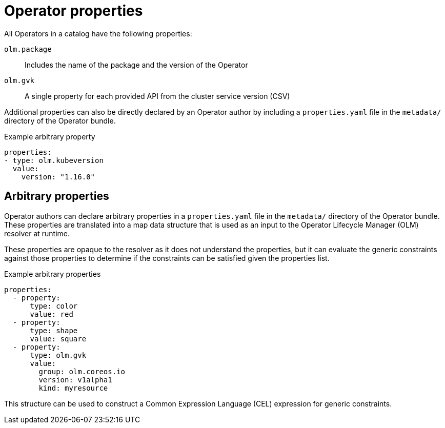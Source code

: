 // Module included in the following assemblies:
//
// * operators/understanding/olm/olm-understanding-dependency-resolution.adoc

:_content-type: CONCEPT
[id="olm-properties_{context}"]
ifeval::["{context}" == "olm-packaging-format"]
= Properties
endif::[]
ifeval::["{context}" != "olm-packaging-format"]
= Operator properties
endif::[]

All Operators in a catalog have the following properties:

`olm.package`:: Includes the name of the package and the version of the Operator

`olm.gvk`:: A single property for each provided API from the cluster service version (CSV)

Additional properties can also be directly declared by an Operator author by including a `properties.yaml` file in the `metadata/` directory of the Operator bundle.

.Example arbitrary property
[source,yaml]
----
properties:
- type: olm.kubeversion
  value:
    version: "1.16.0"
----

[id="olm-arbitrary-properties_{context}"]
== Arbitrary properties

Operator authors can declare arbitrary properties in a `properties.yaml` file in the `metadata/` directory of the Operator bundle. These properties are translated into a map data structure that is used as an input to the Operator Lifecycle Manager (OLM) resolver at runtime.

These properties are opaque to the resolver as it does not understand the properties, but it can evaluate the generic constraints against those properties to determine if the constraints can be satisfied given the properties list.

.Example arbitrary properties
[source,yaml]
----
properties:
  - property:
      type: color
      value: red
  - property:
      type: shape
      value: square
  - property:
      type: olm.gvk
      value:
        group: olm.coreos.io
        version: v1alpha1
        kind: myresource
----

This structure can be used to construct a Common Expression Language (CEL) expression for generic constraints.
